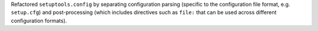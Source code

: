 Refactored ``setuptools.config`` by separating configuration parsing (specific
to the configuration file format, e.g. ``setup.cfg``) and post-processing
(which includes directives such as ``file:`` that can be used across different
configuration formats).
